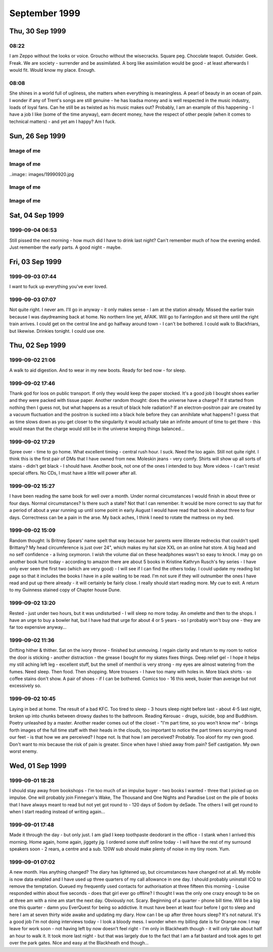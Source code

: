 September 1999
==============


Thu, 30 Sep 1999
----------------

08:22
^^^^^

I am Zeppo without the looks or voice. Groucho without the
wisecracks. Square peg.  Chocolate teapot. Outsider. Geek. Freak. We
are society - surrender and be assimilated. A borg like assimilation
would be good - at least afterwards I would fit. Would know my
place. Enough.


08:08
^^^^^

She shines in a world full of ugliness, she matters when everything is
meaningless. A pearl of beauty in an ocean of pain. I wonder if any of
Trent's songs are still genuine - he has loadsa money and is well
respected in the music industry, loads of loyal fans. Can he still be
as twisted as his music makes out? Probably, I am an example of this
happening - I have a job I like (some of the time anyway), earn decent
money, have the respect of other people (when it comes to technical
matters) - and yet am I happy? Am I fuck.

.. raw:: html

   <h2>Wed, 29 Sep 1999</h2>
   <div class="story">
   <a name="insia"></a>
   <span class="title">08:21 - Pery strubbrevamp pas striburg.</span>
   <span class="body">
   <p>Staring at the sea, will she come, is there hope for me, after all is said and done.
   The new NIN album - he's still full of instantly meaningful lines. All the spoils of a
   wasted life - all of this for you. Broken, bruised, forgotten, sore.Too fucked up to care
   any more. The good points aren't as good as the good points of the downward spiral - but
   the low points aren't as low as the spiral either. No instant classics like closer or
   heresy unfortunately. I am a very sick puppy - why else would I like songs like closer and
   girlscout by jack off jill. Still no news about the new album. Major pisser - afaik they
   finished recording ages ago - I wonder in the record company has lost faith, or run out of
   money... Time for work.</p>
   </span>
   </div>
   
   <div class="story">
   <a name="ving"></a>
   <span class="title">07:44 - Ribusol ssitativi trat mentible.</span>
   <span class="body">
   <p>I am such a sad fuck. Pouring my ever effort into an RPG like a spotty school kid.
   Reality is too hard to cope with, so I bury myself in a fantasy world. Cry me a river. Get
   a life? Tell me where from and I'll happily give it a try, as long as I don't have to try
   too hard - I am a lazy bastard after all. What matters to me? Drink. Computers. Films.
   Music. Comics. Got the Marx brothers movies that I ordered about two months ago yesterday
   - Yay! Almost watched them last night, but managed to stop myself. Still played EQ for an
   hour though - made level three in one hour of play time - almost one hour dead, but had to
   rest before the final Gnoll pup and made 1:01 in the end. Found a backpack and small box
   on mobs, saved me quite a bit of money. Always I hide. Behind the masks so long that even
   I don't know what is behind them anymore. If there is anything. Am I just a void hiding
   behind a china mask, one tap and I shatter wholey. What the fuck am I talking about?
   Running off at the mouth again. I am lost, and no-one can find me because no-one is
   looking. Like a brick at the bottom of a lake - there are plenty of them to find, but
   there are much more interesting things to see&nbsp;&nbsp;&nbsp; first.</p>
   </span>
   </div>
   
   <h2>Tue, 28 Sep 1999</h2>
   <div class="story">
   <a name="stratulate"></a>
   <span class="title">22:27 - Tability tronsi opping.</span>
   <span class="body">
   <p>I think I'm going to start over in EverQuest again - Barbarian warrior named Wolfbiter
   - based on the character from The Gilded Chain by Dave Duncan - I think the character was
   a rapier man - could limit weapon choices - either use a sheild or dual-weild a
   main-gauche. Dual weild is better - barbarians get to bash wlthout a sheild due to their
   size. Cool. Lots of people have commented on my being clean shaven - the two most common
   comments have been &quot;It looks different&quot;, or &quot;you look younger&quot; - very
   non-commital statements - implies that the general concensus is that I made a mistake
   shaving the beard off. Fair enough. I am going to have to start this character off
   tonight, I don't have the will power to wait until tomorrow. I'll have to try not to be up
   too late - a target of level 3 is probably not too far out - probably won't be able to
   flesh the character out much - all points into dex and agi. I'll probably not bother with
   head armour, so I don't need to put up with the polar bear head. Another good reason not
   to use a sheild is the fact that there is a bug in the barbarian graphics file and sheilds
   don't show up. Game limitations are secondary though - mainly I just want to keep in
   character for the vision I have. I lose some pretty important skills by going for warrior,
   but if I team I should be pretty damn funky. No bind is a bitch, but life sucks, so who's
   counting? With dual weild, double attack, dodge, parry, riposte and critical hits I get to
   be a pretty mean damage machine. Soloing isn't really an option before too long - I'll
   need to group a lot. Have to overcome my anti-social tendencies. How likely is that?</p>
   </span>
   </div>
   
   <div class="story">
   <a name="burstianize"></a>
   <span class="title">11:53 - Interokles rumbort funders.</span>
   <span class="body">
   <p>So much for that plan. No copies at either EB on Oxford St. the tube is buggered now
   too. If it doesn't start moving soon I'm going to be late. An hour to get from Oxford
   Circus to Greenwich is pushing it. Ahh, motion. Emotion. Heh, there are people getting off
   at TCR - it would have been much quicker to walk. Stopped again. Read a pretty amusing
   article on the net about why geeks make good lovers the other day - some of it was so true
   to me that it was scary, the stuff about Trek was out though - I obviously don't qualify
   as a Net geek as to me Trek is just another show to me. Train has bqoken down, oh joy.
   Looks like I'm definately going to be late. Back to the geek thread... In some ways
   according to the article I must be some form of �bergeek. Most computer geeks can open up
   in online chat much easier than RL - not I, e-mail and usenet are fine - chat is a
   definate no-no though. I wonder why I am like this, it is a pain in the arse. Sitting on
   the floor at Charing cross waiting for the Greenwich train to come up on the board.
   Ho-hum. I never start the conversation, someone else always does that part. My leg it
   going to sleep, I wish they would hurry up and announce the train so that I can sit in a
   real seat. On the train, about to leave. Do I actually come to any conclusions with these
   ramblings? Nothing I didn't know before. There is something about me that repels the thing
   I seek, I have known that for a long time - I just don't know what that thing is. I
   actually find myself wanting to be hurt by someone close to me sometimes - for that to
   happen someone would have to be close to me. Something I want but seem incapable of
   acheiving. Can emotional logic be formalised? Pairings of states - said(meant) - gives
   possibilities true(true), true(false), false(true) and false(false) - it's a case of
   knowing the hidden state when there are no clues. Why am I even bothering to write this -
   it has no basis in fact - I have never even been deep enough in a relationship to even say
   hello to the other person, or to even let the other person even know that I have seen that
   they exist. If I make eye contact I quickly look away and pretend it never happened - keep
   my eyes averted for a good five-ten minutes. Doing everything wrong, because that is what
   feels most right.</p>
   </span>
   </div>
   
   <div class="story">
   <a name="misspoci"></a>
   <span class="title">10:41 - Corintrai drey lity spres.</span>
   <span class="body">
   <p>Good game last night. Got to level 4 in about 4 hours. Got a fairly good skill in
   tailoring and have about three quarters of a set of patchwork armour. Bit of a time clash
   with Andy again - I didn't realise what was happening as he wasn't on ICQ, so I didn't
   know he was around. I'm buying him a copy of the game on the way to work, and he can pay
   me back. I'll help him twink the new character with his old stuff. He'll certainly be the
   toughest level 1 around. We can sneak some money/stuff through BB to my character at the
   same time. I'll need to use my Enchanter's Invisibility spell to get Andy through and
   back.</p>
   </span>
   </div>
   
   <h2>Mon, 27 Sep 1999</h2>
   <div class="story">
   <a name="marvers"></a>
   <span class="title">21:24 - Simility gaveresse stoweigh.</span>
   <span class="body">
   <p>Got the Everquest bug again. Brief respite only. Want to get level 8, but BB will be
   way packed at this time. I might get lucky. If not I'll try my luck in the Karanas - I
   managed to find and defeat a white spider yesterday, but cocked things up by trying to
   make a tunic with only one swatch of silk - I should have tried a one swatch item, such as
   gloves or sleeves. Come to think of it the spiders will probably be well hunted - plenty
   of people know how to make silk armour. Spiders are a bit tough for my level anyway -
   poison is a bitch - I need another couple of levels. Or a companion. Low level monk would
   be ideal. If I could find Matty online his tracking would come in very useful. I need
   another level and a bucket full of cash before I am worth any real good in a party. Level
   8 spells are far too expensive. I think I left some stuff in a no rent container
   yesterday. Hope I didn't lose all of my sewing patterns. I think I had about 80 of them -
   that's about 5pp worth - that's a good couple of hours of play time to get back. Maybe I
   do need to hunt BB for a couple of hours after all. Should get me to level 8 no problems.
   Should have enough money to buy one spell when I level - what should I go for? I could go
   for charm, but my charisma is not high enough for it to stick for long - I think root is
   one of the options - could be handy, but I don't have any DD spells yet - I guess I should
   get Sanity Warp first. Being a magic user requires far too much thinking - maybe I shoula
   go back to the beginning and start a Monk - or a Barbarian Shaman - I was always quite
   fond of my Ogre Shaman - the tells for SoW will probably be annoying - but that's quite a
   way off yet. Talk about thinking ahead - lol. Very tempting. Should I do it now or wait
   for Andy to get a copy of EQ? I will start tonight. Decision made. Keelta (hope that
   name's not taken) can take up tailoring at level 1 and have full patchwork by level 4.
   Everfrost is a way cool place to start tailoring. I don't know of anywhere else that gives
   such an abundance of the right size pelts in the newbie zone. Nice amount of quests too -
   just need to whack a few gnolls and the people of Qeynos will love me. Unfortunately I get
   that dodgy polar bear skin hat. The right look for a barbarian shaman though, so it's not
   too bad. The leather kilt is definately questionable. The Jean-Paul Gaultier of the frozen
   north. Hope there aren't too many vengeful skeletons out tonight - they can be a right
   bitch. I should be able to make level 3 at least - hopefully level 4 - before the night is
   over. No meditate! Going back to natural mana regaining is going to be a nightmare. First
   level spells aren't too bad with the shaman - a dd, a heal, and a couple of decent buffs.
   I know the zone pretty well too (the canyons part, anyway - I've never really been high
   enough level to explore the tundra much). The train is back. Almost time to fight.</p>
   </span>
   </div>
   
   <div class="story">
   <a name="adjolieu"></a>
   <span class="title">11:19 - Airedectr ethardine knessoci king scaffing.</span>
   <span class="body">
   <p>Don't get me wrong - I really appreciate the fact that they have toilets on trains - I
   just wish they cleaned them more regularly. Sitting here listening to the Wonder Stuff
   singles album with the smell of stale urine permeating the air. Face feels cold - the
   beard served utilitarian purposes as well as aesthetic ones. I want to be truly happy -
   just for a moment - to see what it's like. Headache doesn't help. Optimistic defeatist.
   Walking paradox.</p>
   </span>
   </div>
   
   <div class="story">
   <a name="spectordi"></a>
   <span class="title">09:52 - Manuaniz vividualiz pates hawker itenessia.</span>
   <span class="body">
   <p>Blood pressure up again - 164/96. I've got to go to the hospital for a blood test - see
   the nurse for an ECG, and the Doctor has referred me for a 24 hour blood pressure check. I
   am a sick puppy. In many ways. And the crowd roars &quot;you fat bastard!&quot;. Cheery
   songs from the new Type O Negative album to keep me happy. Free coffee this morning - Yay!
   Track day on Friday has renewed my interest in buying a Caterham 7. It was definately the
   most fun car to drive. The Elise was quite nice, but was much heavier and had a very stiff
   throttle. It was just as difficult to get in and out of too. And more expensive and a
   longer waiting list. The Audi S4 was very nice to drive too. Looks like the train will be
   packed this morning. Bugger. At the wrong end of the train, but at least I have got a
   seat. My head is going to explode. Who wants to live forever - certainly not I. Shopping
   list - System Shock 2, Blue Velvet on DVD. I won't get Blue Velvet until I check the BBFC
   (Board of Butchers and Fanatical Censors) site - if there are any cuts then I will get the
   region 1 disc. There isn't likely to be a commentary - David Lynch doesn't like analysing
   his films - he prefers others to build their own opinion of them. Probably no other extras
   either - just a high quality copy of the movie. My VHS copy is Pan &amp; Scan - it'll be
   good to have it in widescreen. I won't bother going into town if all I want is SS2 - I'll
   pick it up at London Bridge - or wait until Thursday. Is the illusion of normality a good
   or bad thing? The freak has to be let off the leash every now and then - otherwise it will
   burst out when you're not looking. I know that from past experience. Does the mask serve
   any purpose? Should I just be my miserable, self-depreciating self 24-7? Would it do any
   harm? Probably not - but I am too set in my ways - there is no way I will be letting the
   mask slip. Latex smile hides pain and anger inside. I wish that I was more superficial.
   That I could feel comfortable issuing shallow pleasantries with people. That I had an
   inflated sense of self-importance and could go up and talk to strangers and feel like I
   was granting them a favour by doing so. It would make me a total wanker, but I wouldn't be
   physically lonely, and would have no need for mental companionship. Lonliness doesn't
   matter if you are happy with your own company. I am not. If I am not, why would anyone
   else be?</p>
   </span>
   </div>
   
   <div class="story">
   <a name="communist"></a>
   <span class="title">08:26 - Overs immers humiock crimicrui pes.</span>
   <span class="body">
   <p>Gravestone de-faced by idiots. Or Hindus. Mirror image of a Nazi swastika. Doctor
   again. Double espresso burns my throat on the way down. I'm sure there are better
   pleasure/pain partnerships, but this is the best I will experience. I wish this cold would
   hurry up and go. Throat still sore, head still aches. My life stretches out in front of me
   - an ocean of mediocrity with an occaisional island of pain. Rare enjoyment - such as the
   track day on friday - not so rare drunkeness, anaesthetic. Void. The mask slips while
   writing. Who is the real me. If the mask is worn for too long does it become reality.
   Where do I belong? Do I belong anywhere? It doesn't feel like it. Chris asked me whether
   this was real or not last week - the mask obviously works - he couldn't see through it at
   any rate. Nothing matters. I cannot change - the inertial force of apathy is far greater
   than any force of will that I can muster. This is the way I am until an external force
   changes me. This is the way I am.</p>
   </span>
   </div>
   

Sun, 26 Sep 1999
----------------

Image of me
^^^^^^^^^^^

.. image:: images/19990926.jpg 
   :class: center

.. raw:: html
   <h2>Wed, 22 Sep 1999</h2>
   <div class="story">
   <a name="aplizes"></a>
   <span class="title">07:26 - Rencerone domenaniz morats.</span>
   <span class="body">
   <p align="left">Sardines - oh what fun. Not only am I cramped from the side, but from the
   front too. Knee contact with some tall guy. Whirlpool inside again. Got another email from
   Becky today - a match.com hit that doesn't seem to scare easily. I haven't really ranted
   to her yet though - so that could still change... I'm going to Ascot with Dad + Maureen on
   Saturday - something different - throw some money away to the bookies. I am bored. My life
   holds nothing new. At work I am getting less time to do the interesting stuff and more
   stuff like budget projections. I seem to spend about half of my time reviewing CVs or
   interviewing - neither of which hold any interest at all for me. I would rather be doing
   some of the stuff that I am supposed to be doing and perhaps even completing a few
   projects. As if that would ever happen. Maybe i should apply for the senior SysAdmin
   position and we should start recruiting for a new Techical Manager. Headache coming on
   again - I'll giwe this a rest for a while now.</p>
   </span>
   </div>
   
   <h2>Tue, 21 Sep 1999</h2>
   <div class="story">
   <a name="pying"></a>
   <span class="title">22:51 - Tracces boardsour aftermea.</span>
   <span class="body">
   <p align="left">Grade A wanker. Something I'm good at - a pity it's a bad thing. You don't
   score well with girls for knowing a lot about Everquest. I wish it didn't all come down to
   scores - but that's the way I think. I am a mathematician at heart - everything is in the
   numbers. At least I understand numbers. I am good with them. Unlike emotions - which I
   don't understand and my only skill with them is reading them wrong. I really should give
   up on this thread - it is never going to lead anywhere - but one of my faults is never
   knowing when the horse is dead - keep on flogging it way beyond the point where it is
   doing any good. I hate it when people look at me. It makes me feel paranoid. I guess I
   should make an effort to look more normal - to blend in to the crowd - no-one would look
   twice at the ugly fat bastard in a crowd - but when you add my goatee and tuft you add
   instant amusement factor. Look at the weirdo with the comedy hair - is that his real gut -
   or does he have a large duvet strapped to his stomach? What else can I write? I suck. I
   have no useful skills. I have no good points. This is all old hat. Nothing new. Starting
   this site was original - I used up all my original in the first week - now I just re-hash
   old tripe. Witness my mediocrity and fear. There but for the grace of god goeth thou. Or
   some such bollocks. Maybe I was better off leaving the page un-updated. A blank page was
   probably more interesting than this. Positive. What is good about me? I am good with
   computers. I can read fast. I can apply logic. I am occaisionally amusing. All good things
   to have on a CV - but nothing to imply that I would be a good partner in a relationship.
   What is wrong with me? Why did I get short changed when emotional sensitivity was handed
   out? Why can I not see things other people take for granted? It's not a technical aptitude
   thing - there are plenty of people more technical than me that can handle a relationship
   as well. I am just sub-human.</p>
   </span>
   </div>
   
   <div class="story">
   <a name="volcanoun"></a>
   <span class="title">15:37 - Destrote orutingly vious.</span>
   <span class="body">
   <p align="left">Not had to do much so far today - but I feel like I've just run a marathon
   - maybe I'm not as recovered as I thought... The fault is still outstanding, so not only
   do I feel like shit,but I have also made no progress on anything today. What a great start
   to the week. At least I had time to pick up a pack of lemsips from Boots in London Bridge
   station.</p>
   </span>
   </div>
   
   <div class="story">
   <a name="assusts"></a>
   <span class="title">13:24 - Ropetermed consoine angssco.</span>
   <span class="body">
   <p align="left">I hate 3rd party fault liason. I am sitting on the floor of Telehouse
   waiting for a phone call, and have no idea when the call will arrive. At least I am not in
   the office risking infecting everyone with the cold I still have. Goddamn I'm bored. I
   have been playing about with various settings on various machines but I shouldn't be doing
   that really - in case it affects customers. Ooh - action - turn the loop off and wait for
   another call...</p>
   </span>
   </div>
   
   <div class="story">
   <a name="cacyclean"></a>
   <span class="title">11:21 - Barbarbarous capints atios cese.</span>
   <span class="body">
   <p align="left">In ear headphones sound crap. I wish I hadn't slept on my headphones on
   Thursday. Broken. Everything I touch I break. Everything goes eventually - except the
   pain. The emptiness. The cancer within, relentlessly devouring everything within until I
   am nothing but a withered husk. Do you like the dark angel? Night like the wings of a
   million ravens blanketing the sky - the stars their murderous eyes. Home is where the
   heart is. Contra-flow on the M1 - bet that was fun this morning. Clouds frozen as I zip
   past. Blue sky peeks through. No hope. Is there any point to going on? How many moles does
   it take to cover my fat arse? Visions of a warehouse full of far eastern immigrants
   clipping moles with nail scissors to make my trousers. I think I'll make up a set of
   lyrics for the song &quot;these are a few of my favourite things&quot; - don't know if I
   could think of enough words to rhyme with things though... Would be amusing and scary at
   the same time...</p>
   </span>
   </div>
   
   <div class="story">
   <a name="suffixing"></a>
   <span class="title">09:16 - Kovilleys dogged assesti.</span>
   <span class="body">
   <p align="left">New poll over on the poll page - kindof a variant of the do I scare you
   poll. There are a couple of answers that I know I will not get any sensible resposes to -
   a couple that I hope I don't get any responses to, and a couple that I hope I will get at
   least a couple of responses to. One of them is just there to make people laugh. I hate
   colds that have headaches as one of the symptoms. Just remembered a fragment of a dream
   last night - a bloodstained stanley knife pulled from someones underwear drawer - not mine
   - a pretty girl with straight dark hair. Trent expresses my sentiments exactly - I'm
   starting to scare myself - I just want somthing I can never have.</p>
   </span>
   </div>
   
   <div class="story">
   <a name="affeator"></a>
   <span class="title">07:37 - Imping phalua coars nularion ssement.</span>
   <span class="body">
   <p align="left">Sore throat, but no cough today. Should probably take another day off
   because I still feel like shit. I don't think I could take another day of lonely boredom
   though. I sit here missing something I have never had, something I can never have - partly
   because I want it too much - no-one likes the stink of desperation. That's not the only
   reason of course - the fact that I am insane, that I am fat, that I am apathetic, that I
   have no social skills and mostly just the fact that I am me. People like me only find love
   in films. In real life, by the time someone has broken through the frozen veneer and seen
   the person within, one of three things has happened - they have grown to fear me, they
   have grown to hate me or they are indifferent towards me.</p>
   </span>
   </div>
   
   <h2>Mon, 20 Sep 1999</h2>
   <div class="story">
   <a name="ladestra"></a>
   <span class="title">21:03 - Ballowed sefuller acinghott king.</span>
   <span class="body">
   <p align="left">I hate colds. It's been quite a while since I had one and this one has hit
   with a vengeance. It's mainly just the sore throat left, with a bit of a cough. Mercifully
   the headache has eased off. I am losing interest in this diary. It was very useful during
   the down patch I had a little while ago, but now I am not as down. Is that true - or am I
   just bottling it up again? I am certainly not as bad as I was a while back, but I am not
   exactly mr happy. I wonder if losing some weight will help with my love life. I doubt it.
   I am going to go for it anyway - for medical reasons. To get back to normal weight for my
   height I need to go down to twelve stone. I've not weighed that since school. I wonder
   whether the electric shock exerciser will work or if it is just a waste of money. I hope
   it does - otherwise I may have to start exercising outside - with all the taunts from
   young children that entails. I hate being alone. I wonder if anything real can ever live
   up to the rose-tinted fantasies I have. Does true love exist? Probably, but I am never
   going to know it. Maybe I should move into a job in the banking industry with a 50-100%
   salary increase and find a gold digger who will pretend to love me. Or if she can't
   stretch it that far she could just pretend to like me. That would be an improvement on
   now. I wish I was a more likeable person. I don't like being an arsehole, but it is the
   only way I know.</p>
   </span>
   </div>
   

Image of me
^^^^^^^^^^^

..image:: images/19990920.jpg

.. raw:: html

   <h2>Fri, 17 Sep 1999</h2>
   <div class="story">
   <a name="conscedes"></a>
   <span class="title">06:24 - Silvents vicemize capitanguine francidavi.</span>
   <span class="body">
   <p align="left">Why do I bother? It's not as if one of these nights I will meet someone.
   Just spend time seeing people I know lip-locked, wishing it was me. Kissing someone would
   be embarassing - I don't have a clue what to do. I hope I will find out one day. Not
   likely though. I will die alone. Why does that scare me? I have never known any different.
   My deepest knowledge of matters romantic all has a Hollywood rose tint. Dizzy. Dumb.
   Something nearby is beeping - I don't know what. It sounds like the beep once message
   alert on my phone. It is probably Dan's phone, but l am sure I heard it alert with a
   different tone earlier. Why am I so shit? Apocalyptic predictions of the world ending in
   the year 2000 are reassuring - not long to go. It will all be over soon and I will no
   longer hurt. No longer care. Don't want to commit suicide, so I wish for the end of the
   world. Wishful thinking the Russell way. Nothing lasts forever. Usually used as a negative
   statement, but I find that I can draw hope from it. Want. &quot;When you do find someone
   it will be forever&quot;. Tracy said that last night. I wish I could belleve that. She
   used the word when - not if. She obviously has more confidence in me than I do. I can't
   even keep penpals for more than about 3 emails. I wish people would tell me why they don't
   like me instead of walking away in silence.</p>
   </span>
   </div>
   
   <h2>Thu, 16 Sep 1999</h2>
   <div class="story">
   <a name="presms"></a>
   <span class="title">23:12 - Lable submaloo anded alippea evaling.</span>
   <span class="body">
   <p align="left">Ts - ts. Ahave yeld . Amm trn. bolox. Arse. Fixed. Not wanted. Never
   wanted. I am A cunt - I don't want fuck. Bollocks. i cunt. </p>
   </span>
   </div>
   
   <div class="story">
   <a name="fancyclai"></a>
   <span class="title">07:47 - Itiesign staia helpleted noustooth.</span>
   <span class="body">
   <p align="left">On a stick. Wobbling in the middle of the carriage. I hate it when there
   are no seats. Thinking about doing a new website. I currently have a domain that is just
   redirecting to my existing site. Not sure exactly what to put on it, I've never been
   particularly good at doing content for sites. I just write random crap and catalogues of
   info that no-one is interesed in - not even me. A useless catalogue is probably how I will
   start - all the Vampire books, films, comics, games, merchandise, etc. that I have. Will
   take a while to just get that done - if I put scans up even longer. I wonder if I will
   ever get round to any content, or if I will get bored before I get around to it... Watched
   the first two episodes of the Manga &quot;Vampire Princess Miyu&quot; last night, as well
   as rewatching the first two episodes of Buffy and also watching Blade. A real Vamp night.
   The interviews on the new Buffy tapes were pretty disappointing - the interview with David
   Boreanaz on the second tape is almost the same as the one on the first tape, but with
   are doing it with Red Dwarf, so maybe I'll be lucky - the seasons of Red Dwarf are a lot
   shorter though :( I have been seriously bitten by the DVD bug - Dolby Digital surround
   film on DVD. Blue Velvet in 5.1 surround - yum. Or Lost Highway. No coffee in Quick Snack
   - what the fuck is that all about? I have to go elsewhere for this morning's second dose
   of caffeinated goodness. It's a good job there are so many coffee shops at London Bridge -
   otherwise I wouldn't be arriving at work with a caffeine high - and that would be very not
   good. In fact it would suck. (note to self - I have been watching waay too much Buffy
   recently - it's starting to infect my speech patterns...)</p>
   </span>
   </div>
   
   <h2>Mon, 13 Sep 1999</h2>
   <div class="story">
   <a name="prists"></a>
   <span class="title">10:00 - Petivatic stiona rettening aesess appenderlo.</span>
   <span class="body">
   <p align="left">138/90 - down from 170/108</p>
   </span>
   </div>
   
   <div class="story">
   <a name="hootersit"></a>
   <span class="title">09:29 - Shoring dustanthr ocition.</span>
   <span class="body">
   <p align="left">My usual spot. I wonder if I will be able to get a DVD player on the way
   to work - not sure if I'll have enough time - I should have, it is a waste for me to have
   my amp with no Dolby Digital capable devices. There aren't many titles thay I want on DVD,
   but it's a waste to get those few on VHS when I know that I will be getting a DVD player
   at some point anyway - I might as well get one now... Enough with the justifications, I'm
   convinced already - now I just need to decide on a model. A copy of what home cinema to
   read on the train should fix that. BP check again. I have actually lost nearly a stone
   since last time without even trying - and the EMS device I ordered on the net hasn't even
   arrived yet. Maybe this won't be as hard as I thought. I'm going to update my match.com
   profile today &quot;have you ever felt the urge to walk barefoot through a graveyard at
   1am?&quot;</p>
   </span>
   </div>
   
   <h2>Sun, 12 Sep 1999</h2>
   <div class="story">
   <a name="pulchisit"></a>
   <span class="title">18:58 - Rely ated weekeeder declinesi.</span>
   <span class="body">
   <p align="left">The train back from my sister's - the baby - Ryan - is doing fine. Have
   spent most of my spare time reading. Just finished mountain of black glass - awesome book,
   need a little time out before moving on to the other book I have with me. Another three
   hours to go - ooh - coffee trolley. Feeling pretty good - don't know why - I've scared off
   at least one more match.com hit this week. That's all. Not much considering how little I
   have written in the past few days, but I'm just not in the mood at the moment.</p>
   </span>
   </div>
   

Image of me
^^^^^^^^^^^

.. image:: images/19990912.jpg
   :class: center

.. raw:: html

   <h2>Thu, 09 Sep 1999</h2>
   <div class="story">
   <a name="appianal"></a>
   <span class="title">19:49 - Straines reelestrous anteations rectiveri king.</span>
   <span class="body">
   <p align="left">Impulsive habitually. By the time I get as far as &quot;wouldn't it be
   bizarre if...&quot; I am already committed. So here I am. A big bowl of curry and rice to
   eat while laying in a sleeping bag in the back garden. My new subwoofer is barking out
   through my bedroom window. Today is the first time.I have heard Head like a hole sound
   right outside of a club. Watching the stars come out. Wow.</p>
   </span>
   </div>
   
   <h2>Wed, 08 Sep 1999</h2>
   <div class="story">
   <a name="welledgm"></a>
   <span class="title">21:26 - Shwarrif nontegos marbiph pulaunblic.</span>
   <span class="body">
   <p align="left">Too tired to write much - stayed behind an *finally* started making some
   progress. Still not done though, so I'll have to continue at home - so much for holiday
   time :( Not much point to the holiday anyway - I didn't get around to phoning the tattoo
   parlour until this afternoon and found out that Nutz is booked solid tomorrow and Friday.
   Oh well - at least it means I'll be in when my speakers are delivered, means I won't have
   a fresh tattoo on my arm when I go in for another BP check on Monday... Typical of my bad
   planning...</p>
   </span>
   </div>
   
   <div class="story">
   <a name="dashing"></a>
   <span class="title">07:23 - Cluesti stronistr aphighing cousuffed.</span>
   <span class="body">
   <p align="left">Inner turmoil. Haven't been reading or writing this morning, just churning
   things about in my head. Butter of consciousness. If you know little enough about Unix to
   reboot a machine that you shouldn't be on anyway and not even realise then you deserve to
   have the palms of your hands scooped out with a sharpened spoon. Stupidity is no excuse
   for badgering a password out of someone and then using it to play about on someone else's
   machine. I don't want to write the email I will have to write later - I am too pissed off.
   Disappointed in a number of people. I am too trusting - letting people get close just
   makes it easier for them to stick the knife in and twist.</p>
   </span>
   </div>
   
   <h2>Tue, 07 Sep 1999</h2>
   <div class="story">
   <a name="sotic"></a>
   <span class="title">22:39 - Miniputa crospanic woogress ockably.</span>
   <span class="body">
   <p align="left">Hits on match.com again - I guess an enigmatic profile works better than
   one saying you're a self obsessed arse.&nbsp; Probably a little harsh, but that's how it
   sounded when I read it again...&nbsp; The full text is one of the entries from this diary
   from a few weeks back - near the nadir of personal blackness I had back then...&nbsp; A
   pretentious way of saying when I was being a self obsessed arse.&nbsp; The new profile
   just points to this site - I wonder if either of the responders actually dug deep enough
   into the history to see the old entries... The entries that scared off previous match.com
   responders...&nbsp; No matter.&nbsp; You get used to rejection after a while, you just
   sort of go numb and feel nothing.&nbsp; Unfortunately the numbness extends to other
   feeling too, leading to emptiness.&nbsp; I'll stop now before I spiral into full
   depression...</p>
   </span>
   </div>
   
   <div class="story">
   <a name="stomially"></a>
   <span class="title">19:48 - Infranched nulackbe schoonslati exte burnates.</span>
   <span class="body">
   <p align="left">Hiatus. Intrusion. Dumb to give themselves away like that. Train nearly
   there. Done. Goodbye.</p>
   </span>
   </div>
   
   <h2>Mon, 06 Sep 1999</h2>
   <div class="story">
   <a name="iflesten"></a>
   <span class="title">21:35 - Becue griculting enslature imaligh.</span>
   <span class="body">
   <p align="left">Another example of dumb - dangerous even - impulse... I was halfway
   through cooking a stir fry when I realised how incredibly stupid it was to be this close
   to hot oil while stark naked. Lucky I didn't burn myself. Not that it would matter.</p>
   </span>
   </div>
   
   <div class="story">
   <a name="emporad"></a>
   <span class="title">18:12 - Rishantia intelita sonanois dance.</span>
   <span class="body">
   <p align="left">Another boy. 8lb 8oz. Mum phoned me at about 10 to six, so he was probably
   born between five and half past. Mum will call later with more details - she's not allowed
   in to visit until seven - so the next hour will probably be spent on the phone, she'll be
   too fidgety to just sit and wait. I wish we had more minor hardware installs to do - I was
   finished a quarter to six, and I'll be home by seven - if I had stayed in the office I
   probably wouldn't have left until half seven - possibly not even until half nine -
   probably would have gone for a drink if that was the case. Finally finished the book today
   - interesting end, not sure it needed the bit about the no-ship leaving for another
   universe or the face dancer god figures. What shall I read next? Probably the new
   Otherland book. My boots are almost worn in now. My feet ache, but it's not too bad.
   Wearing low top shoes for the past year has got rid of the callouses on my ankles - it
   will take a while for them to reappear. I wonder if any of the parcels I am expecting
   arrived today? I hope I get back in time for the post office if any did. I think the major
   ones are open until half eight. That may just be me mixing up opening and closing times
   though... I am sure that I picked up a comics delivery from Southampton sorting office
   after dark once. That could have been in winter when it gets dark early though. I'm going
   to check my email - just because I can :-P Nothing since I left the office - not really
   surprising as it's under two hours since I left.</p>
   </span>
   </div>
   
   <div class="story">
   <a name="polion"></a>
   <span class="title">06:52 - Asted overtaini biometer unterish.</span>
   <span class="body">
   <p align="left">Couldn't sleep so got up early and cut my hair. As you do. Impulse told me
   to do it really short. Got to the station and found I had no change in my wallet - what's
   that all about? I always have too much change. Must be something to do with the parts of
   Friday that I don't remember. bored now.</p>
   </span>
   </div>
   
   <h2>Sun, 05 Sep 1999</h2>
   <div class="story">
   <a name="frant"></a>
   <span class="title">18:32 - Amensim booklession schedulate subsinogra.</span>
   <span class="body">
   <p align="left">Not much diary this weekend - too much reading and everquesting. Cooking
   eggs now - not going to play EverQuest while doing that - last time I ruined the pan -
   boiling eggs for four hours tends to do that... I am so crap at the moment - haven't got
   dressed all weekend - I planned to do some stuff yesterday, but didn't even leave the
   house. One of the books I bought on Thursday was the wrong one - I don't know how, but I
   managed to pick up the wrong one from the shelf, walk around the shop with it in my hand
   for at least ten minutes and then didn't even notice at the checkout. It's an author I've
   heard good things about - so it's not a total disaster - but it reinforces my opinion that
   I am too dumb to be wandering the streets alone. That has to be one of the worst internal
   justifications for why I need someone to be with ever. Randomness is my trade. Chaos. How
   can I be so impulsive and so resistant to change at the same time? Impulsiveness could be
   a good thing - it could be exciting - but I leave the good part out and just do dumb stuff
   for no reason. I like being who I am, but I can't think of any reasons why - is it just my
   resistance to change saying &quot;be who you are - you know where you stand - there is no
   risk - you are comfortable&quot;? Longer entry than I was expecting to write - cool. I was
   ok, but now I feel empty. I think I will bury myself in a book again. I may even manage to
   finish it today. Help - I'm a prisoner in a boredom factory. Apathy's lament - you may
   think it's bad now, but just wait and see how bad it gets when you try and change things.</p>
   </span>
   </div>
   

Image of me
^^^^^^^^^^^

.. image:: images/19990905.jpg
   :class: center 
   
Sat, 04 Sep 1999
----------------

1999-09-04 06:53
^^^^^^^^^^^^^^^^

Still pissed the next morning - how much did I have to drink last night?  Can't
remember much of how the evening ended. Just remember the early parts. A good
night - maybe.
   
Fri, 03 Sep 1999
----------------

1999-09-03 07:44
^^^^^^^^^^^^^^^^

I want to fuck up everything you've ever loved.

1999-09-03 07:07
^^^^^^^^^^^^^^^^

Not quite right. I never am. I'll go in anyway - it only makes sense - I am at
the station already. Missed the earlier train because I was daydreaming back at
home. No northern line yet, AFAIK. Will go to Farringdon and sit there until
the right train arrives. I could get on the central line and go halfway around
town - I can't be bothered. I could walk to Blackfriars, but likewise. Drinkies
tonight. I could use one.

Thu, 02 Sep 1999
----------------

1999-09-02 21:06
^^^^^^^^^^^^^^^^

A walk to aid digestion. And to wear in my new boots. Ready for bed
now - for sleep.

1999-09-02 17:46
^^^^^^^^^^^^^^^^

Thank god for loos on public transport. If only they would keep the
paper stocked. It's a good job I bought shoes earlier and they were
packed with tissue paper.  Another random thought: does the universe
have a charge? If it started from nothing then I guess not, but what
happens as a result of black hole radiation? If an electron-positron
pair are created by a vacuum fluctuation and the positron is sucked
into a black hole before they can annihilate what happens? I guess
that as time slows down as you get closer to the singularity it would
actually take an infinite amount of time to get there - this would
mean that the charge would still be in the universe keeping things
balanced...

1999-09-02 17:29
^^^^^^^^^^^^^^^^

Spree over - time to go home. What excellent timing - central rush
hour. I suck. Need the loo again. Still not quite right. I think this
is the first pair of DMs that I have owned from new. Moleskin jeans -
very comfy. Shirts will show up all sorts of stains - didn't get
black - I should have. Another book, not one of the ones I intended to
buy. More videos - I can't resist special offers. No CDs, I must have
a little will power after all.


1999-09-02 15:27
^^^^^^^^^^^^^^^^

I have been reading the same book for well over a month. Under normal
circumstances I would finish in about three or four days. Normal
circumstances? Is there such a state? Not that I can remember. It
would be more correct to say that for a period of about a year running
up until some point in early August I would have read that book in
about three to four days. Correctness can be a pain in the arse. My
back aches, I think I need to rotate the mattress on my bed.

1999-09-02 15:09
^^^^^^^^^^^^^^^^

Random thought: Is Britney Spears' name spelt that way because her
parents were illiterate rednecks that couldn't spell Brittany? My head
circumference is just over 24", which makes my hat size XXL on an
online hat store. A big head and no self confidence - a living
oxymoron. I wish the volume dial on these headphones wasn't so easy to
knock. I may go on another book hunt today - according to amazon there
are about 5 books in Kristine Kathryn Rusch's fey series - I have only
ever seen the first two (which are very good) - I will see if I can
find the others today. I could update my reading list page so that it
includes the books I have in a pile waiting to be read. I'm not sure
if they will outnumber the ones I have read and put up there already -
it will certainly be fairly close. I really should start reading
more. My cue to exit. A return to my Guinness stained copy of Chapter
house Dune.

1999-09-02 13:20
^^^^^^^^^^^^^^^^

Rested - just under two hours, but it was undisturbed - I will sleep
no more today. An omelette and then to the shops. I have an urge to
buy a bowler hat, but I have had that urge for about 4 or 5 years - so
I probably won't buy one - they are far too expensive anyway...

1999-09-02 11:36
^^^^^^^^^^^^^^^^

Drifting hither & thither. Sat on the ivory throne - finished but
unmoving. I regain clarity and return to my room to notice the door is
sticking - another distraction - the grease I bought for my skates
fixes things. Deep relief gel - I hope it helps my still aching left
leg - excellent stuff, but the smell of menthol is very strong - my
eyes are almost watering from the fumes. Need sleep. Then food. Then
shopping. More trousers - I have too many with holes in. More black
shirts - so coffee stains don't show.  A pair of shoes - if I can be
bothered. Comics too - 16 this week, busier than average but not
excessively so.

1999-09-02 10:45
^^^^^^^^^^^^^^^^

Laying in bed at home. The result of a bad KFC. Too tired to sleep - 3
hours sleep night before last - about 4-5 last night, broken up into
chunks between drowsy dashes to the bathroom. Reading Kerouac - drugs,
suicide, bop and Buddhism. Poetry unleashed by a master. Another
reader comes out of the closet - "I'm part time, so you won't know
me" - brings forth images of the full time staff with their heads in
the clouds, too important to notice the part timers scurrying round
our feet - is that how we are perceived? I hope not. Is that how I am
perceived? Probably. Too aloof for my own good. Don't want to mix
because the risk of pain is greater. Since when have I shied away from
pain? Self castigation. My own worst enemy.

Wed, 01 Sep 1999
----------------

1999-09-01 18:28
^^^^^^^^^^^^^^^^

I should stay away from bookshops - I'm too much of an impulse buyer -
two books I wanted - three that I picked up on impulse. One will
probably join Finnegan's Wake, The Thousand and One Nights and
Paradise Lost on the pile of books that I have always meant to read
but not yet got round to - 120 days of Sodom by deSade. The others I
will get round to when I start reading instead of writing again...

1999-09-01 17:48
^^^^^^^^^^^^^^^^

Made it through the day - but only just. I am glad I keep toothpaste
deodorant in the office - I stank when I arrived this morning. Home
again, home again, jiggety jig. I ordered some stuff online today - I
will have the rest of my surround speakers soon - 2 rears, a centre
and a sub. 120W sub should make plenty of noise in my tiny
room. Yum.

1999-09-01 07:02
^^^^^^^^^^^^^^^^

A new month. Has anything changed? The diary has lightened up, but
circumstances have changed not at all. My mobile is now data enabled
and I have used up three quarters of my call allowance in one day. I
should probably uninstall ICQ to remove the temptation. Queued my
frequently used contacts for authorisation at three fifteen this
morning - Louise responded within about five seconds - does that girl
ever go offline? I thought I was the only one crazy enough to be on at
three am with a nine am start the next day. Obviously not.
Scary. Beginning of a quarter - phone bill time. Will be a big one
this quarter - damn you EverQuest for being so addictive. It must have
been at least four before I got to sleep and here I am at seven thirty
wide awake and updating my diary. How can I be up after three hours
sleep? It's not natural. It's a good job I'm not doing interviews
today - I look a bloody mess. I wonder when my billing date is for
Orange now. I may leave for work soon - not having left by now doesn't
feel right - I'm only in Blackheath though - it will only take about
half an hour to walk it. It took more last night - but that was
largely due to the fact that I am a fat bastard and took ages to get
over the park gates. Nice and easy at the Blackheath end though...
